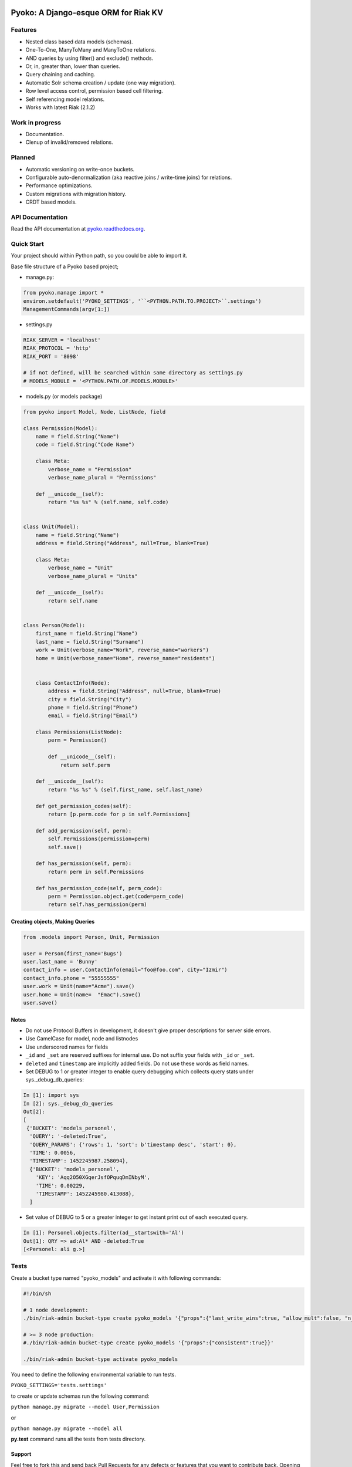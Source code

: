 .. image:: https://readthedocs.org/projects/pyoko/badge/?version=latest
    :target: http://pyoko.readthedocs.org/en/latest/?badge=latest
    :alt: Documentation Status

Pyoko: A Django-esque ORM for Riak KV
~~~~~~~~~~~~~~~~~~~~~~~~~~~~~~

Features
^^^^^^^^^

-  Nested class based data models (schemas).
-  One-To-One, ManyToMany and ManyToOne relations.
-  AND queries by using filter() and exclude() methods.
-  Or, in, greater than, lower than queries.
-  Query chaining and caching.
-  Automatic Solr schema creation / update (one way migration).
-  Row level access control, permission based cell filtering.
-  Self referencing model relations.
-  Works with latest Riak (2.1.2)

Work in progress
^^^^^^^^^^^^^^^^

-  Documentation.
-  Clenup of invalid/removed relations.

Planned
^^^^^^^

-  Automatic versioning on write-once buckets.
-  Configurable auto-denormalization (aka reactive joins / write-time
   joins) for relations.
-  Performance optimizations.
-  Custom migrations with migration history.
-  CRDT based models.


API Documentation
^^^^^^^^^^^^^^^^^^
Read the API documentation at pyoko.readthedocs.org_.

.. _pyoko.readthedocs.org: http://pyoko.readthedocs.org/en/latest/api-documentation.html


Quick Start
^^^^^^^^^^^^^^^^^^^^^

Your project should within Python path, so you could be able to import
it.

Base file structure of a Pyoko based project;

-  manage.py:

.. code:: python

        from pyoko.manage import *
        environ.setdefault('PYOKO_SETTINGS', '``<PYTHON.PATH.TO.PROJECT>``.settings')
        ManagementCommands(argv[1:])

-  settings.py

.. code:: python

        RIAK_SERVER = 'localhost'
        RIAK_PROTOCOL = 'http'
        RIAK_PORT = '8098'

        # if not defined, will be searched within same directory as settings.py
        # MODELS_MODULE = '<PYTHON.PATH.OF.MODELS.MODULE>'

-  models.py (or models package)

.. code:: python

        from pyoko import Model, Node, ListNode, field

        class Permission(Model):
            name = field.String("Name")
            code = field.String("Code Name")

            class Meta:
                verbose_name = "Permission"
                verbose_name_plural = "Permissions"

            def __unicode__(self):
                return "%s %s" % (self.name, self.code)


        class Unit(Model):
            name = field.String("Name")
            address = field.String("Address", null=True, blank=True)

            class Meta:
                verbose_name = "Unit"
                verbose_name_plural = "Units"

            def __unicode__(self):
                return self.name


        class Person(Model):
            first_name = field.String("Name")
            last_name = field.String("Surname")
            work = Unit(verbose_name="Work", reverse_name="workers")
            home = Unit(verbose_name="Home", reverse_name="residents")


            class ContactInfo(Node):
                address = field.String("Address", null=True, blank=True)
                city = field.String("City")
                phone = field.String("Phone")
                email = field.String("Email")

            class Permissions(ListNode):
                perm = Permission()

                def __unicode__(self):
                    return self.perm

            def __unicode__(self):
                return "%s %s" % (self.first_name, self.last_name)

            def get_permission_codes(self):
                return [p.perm.code for p in self.Permissions]

            def add_permission(self, perm):
                self.Permissions(permission=perm)
                self.save()

            def has_permission(self, perm):
                return perm in self.Permissions

            def has_permission_code(self, perm_code):
                perm = Permission.object.get(code=perm_code)
                return self.has_permission(perm)


Creating objects, Making Queries
--------------------------------

.. code:: python

        from .models import Person, Unit, Permission

        user = Person(first_name='Bugs')
        user.last_name = 'Bunny'
        contact_info = user.ContactInfo(email="foo@foo.com", city="Izmir")
        contact_info.phone = "55555555"
        user.work = Unit(name="Acme").save()
        user.home = Unit(name=  "Emac").save()
        user.save()


Notes
------
- Do not use Protocol Buffers in development, it doesn't give proper descriptions for server side errors.

- Use CamelCase for model, node and listnodes

- Use underscored names for fields

- ``_id`` and ``_set`` are reserved suffixes for internal use. Do not suffix your fields with ``_id`` or ``_set``.

- ``deleted`` and ``timestamp`` are implicitly added fields. Do not use these words as field names.

- Set DEBUG to 1 or greater integer to enable query debugging which collects query stats under sys.\_debug\_db\_queries:

.. code:: python

    In [1]: import sys
    In [2]: sys._debug_db_queries
    Out[2]:
    [
     {'BUCKET': 'models_personel',
      'QUERY': '-deleted:True',
      'QUERY_PARAMS': {'rows': 1, 'sort': b'timestamp desc', 'start': 0},
      'TIME': 0.0056,
      'TIMESTAMP': 1452245987.258094},
      {'BUCKET': 'models_personel',
        'KEY': 'Aqq2O50XGqerJsfOPquqDmINbyM',
        'TIME': 0.00229,
        'TIMESTAMP': 1452245980.413088},
      ]

- Set value of DEBUG to 5 or a greater integer to get instant print out of each executed query.

.. code:: python

    In [1]: Personel.objects.filter(ad__startswith='Al')
    Out[1]: QRY => ad:Al* AND -deleted:True
    [<Personel: ali g.>]

Tests
^^^^^

Create a bucket type named "pyoko\_models" and activate it with following commands:

.. code:: bash


    #!/bin/sh

    # 1 node development:
    ./bin/riak-admin bucket-type create pyoko_models '{"props":{"last_write_wins":true, "allow_mult":false, "n_val":1}}'

    # >= 3 node production:
    #./bin/riak-admin bucket-type create pyoko_models '{"props":{"consistent":true}}'

    ./bin/riak-admin bucket-type activate pyoko_models

You need to define the following environmental variable to run tests.

``PYOKO_SETTINGS='tests.settings'``

to create or update schemas run the following command:

``python manage.py migrate --model User,Permission``

or

``python manage.py migrate --model all``

**py.test** command runs all the tests from tests directory.


Support
-------

Feel free to fork this and send back Pull Requests for any
defects or features that you want to contribute back.
Opening issues here is also recommended.

If you need to get the attention of the ZETAOPS team send an email
to info@zetaops.io.  Commerical support from ZetaOps Inc.
requires a valid support contract.


Authors
=======

* Evren Esat Özkan
* Ali Rıza Keleş
* Gökhan Boranalp


License
^^^^^^^

Pyoko is licensed under the `GPL v3.0`_

.. _GPL v3.0: http://www.gnu.org/licenses/gpl-3.0.html
